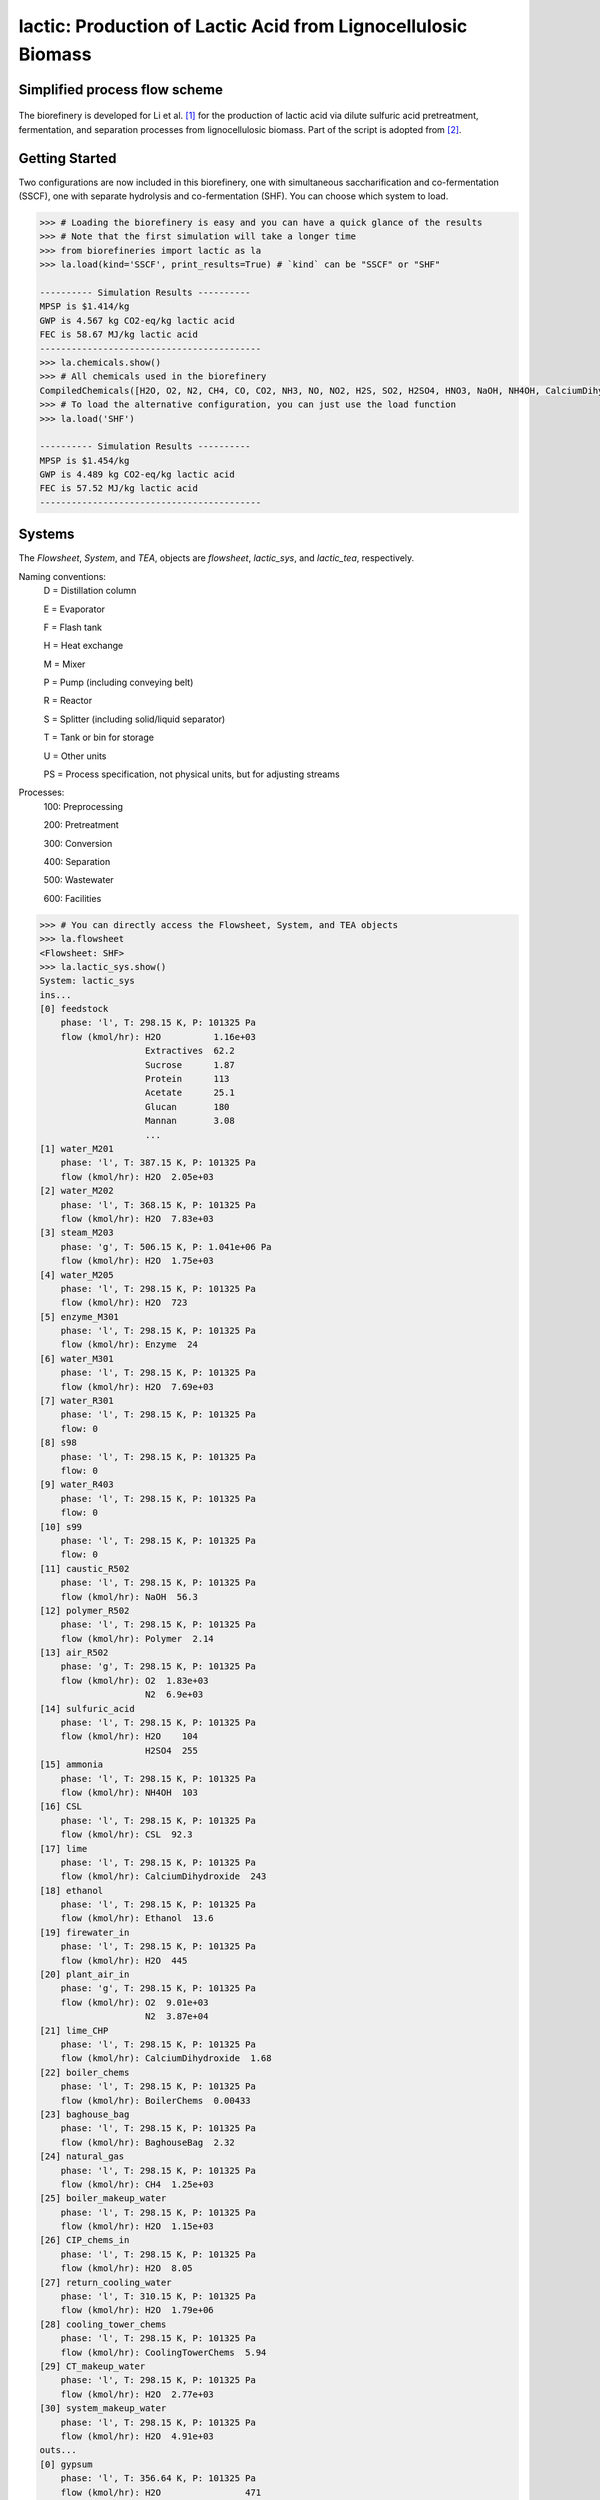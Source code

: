 ==============================================================
lactic: Production of Lactic Acid from Lignocellulosic Biomass
==============================================================

Simplified process flow scheme
------------------------------
.. figure:: ./images/system_diagram.png


The biorefinery is developed for Li et al. [1]_ for the production of lactic acid
via dilute sulfuric acid pretreatment, fermentation, and separation processes
from lignocellulosic biomass. Part of the script is adopted from [2]_.


Getting Started
---------------
Two configurations are now included in this biorefinery, one with simultaneous
saccharification and co-fermentation (SSCF), one with separate hydrolysis and
co-fermentation (SHF). You can choose which system to load.

.. code-block:: python

    >>> # Loading the biorefinery is easy and you can have a quick glance of the results
    >>> # Note that the first simulation will take a longer time
    >>> from biorefineries import lactic as la
    >>> la.load(kind='SSCF', print_results=True) # `kind` can be "SSCF" or "SHF"

    ---------- Simulation Results ----------
    MPSP is $1.414/kg
    GWP is 4.567 kg CO2-eq/kg lactic acid
    FEC is 58.67 MJ/kg lactic acid
    ------------------------------------------
    >>> la.chemicals.show()
    >>> # All chemicals used in the biorefinery
    CompiledChemicals([H2O, O2, N2, CH4, CO, CO2, NH3, NO, NO2, H2S, SO2, H2SO4, HNO3, NaOH, NH4OH, CalciumDihydroxide, AmmoniumSulfate, NaNO3, Na2SO4, CaSO4, Ethanol, AceticAcid, Glucose, GlucoseOligomer, Extractives, Xylose, XyloseOligomer, Sucrose, Cellobiose, Mannose, MannoseOligomer, Galactose, GalactoseOligomer, Arabinose, ArabinoseOligomer, SolubleLignin, Protein, Enzyme, FermMicrobe, WWTsludge, Furfural, HMF, Xylitol, LacticAcid, SuccinicAcid, EthylAcetate, EthylLactate, EthylSuccinate, Acetate, AmmoniumAcetate, CalciumLactate, CalciumAcetate, CalciumSuccinate, Glucan, Mannan, Galactan, Xylan, Arabinan, Lignin, P4O10, Ash, Tar, CSL, BoilerChems, Polymer, BaghouseBag, CoolingTowerChems])
    >>> # To load the alternative configuration, you can just use the load function
    >>> la.load('SHF')

    ---------- Simulation Results ----------
    MPSP is $1.454/kg
    GWP is 4.489 kg CO2-eq/kg lactic acid
    FEC is 57.52 MJ/kg lactic acid
    ------------------------------------------


Systems
-------
The `Flowsheet`, `System`, and `TEA`, objects are `flowsheet`, `lactic_sys`, and `lactic_tea`, respectively.

Naming conventions:
    D = Distillation column

    E = Evaporator

    F = Flash tank

    H = Heat exchange

    M = Mixer

    P = Pump (including conveying belt)

    R = Reactor

    S = Splitter (including solid/liquid separator)

    T = Tank or bin for storage

    U = Other units

    PS = Process specification, not physical units, but for adjusting streams

Processes:
    100: Preprocessing

    200: Pretreatment

    300: Conversion

    400: Separation

    500: Wastewater

    600: Facilities

.. code-block:: python

    >>> # You can directly access the Flowsheet, System, and TEA objects
    >>> la.flowsheet
    <Flowsheet: SHF>
    >>> la.lactic_sys.show()
    System: lactic_sys
    ins...
    [0] feedstock
        phase: 'l', T: 298.15 K, P: 101325 Pa
        flow (kmol/hr): H2O          1.16e+03
                        Extractives  62.2
                        Sucrose      1.87
                        Protein      113
                        Acetate      25.1
                        Glucan       180
                        Mannan       3.08
                        ...
    [1] water_M201
        phase: 'l', T: 387.15 K, P: 101325 Pa
        flow (kmol/hr): H2O  2.05e+03
    [2] water_M202
        phase: 'l', T: 368.15 K, P: 101325 Pa
        flow (kmol/hr): H2O  7.83e+03
    [3] steam_M203
        phase: 'g', T: 506.15 K, P: 1.041e+06 Pa
        flow (kmol/hr): H2O  1.75e+03
    [4] water_M205
        phase: 'l', T: 298.15 K, P: 101325 Pa
        flow (kmol/hr): H2O  723
    [5] enzyme_M301
        phase: 'l', T: 298.15 K, P: 101325 Pa
        flow (kmol/hr): Enzyme  24
    [6] water_M301
        phase: 'l', T: 298.15 K, P: 101325 Pa
        flow (kmol/hr): H2O  7.69e+03
    [7] water_R301
        phase: 'l', T: 298.15 K, P: 101325 Pa
        flow: 0
    [8] s98
        phase: 'l', T: 298.15 K, P: 101325 Pa
        flow: 0
    [9] water_R403
        phase: 'l', T: 298.15 K, P: 101325 Pa
        flow: 0
    [10] s99
        phase: 'l', T: 298.15 K, P: 101325 Pa
        flow: 0
    [11] caustic_R502
        phase: 'l', T: 298.15 K, P: 101325 Pa
        flow (kmol/hr): NaOH  56.3
    [12] polymer_R502
        phase: 'l', T: 298.15 K, P: 101325 Pa
        flow (kmol/hr): Polymer  2.14
    [13] air_R502
        phase: 'g', T: 298.15 K, P: 101325 Pa
        flow (kmol/hr): O2  1.83e+03
                        N2  6.9e+03
    [14] sulfuric_acid
        phase: 'l', T: 298.15 K, P: 101325 Pa
        flow (kmol/hr): H2O    104
                        H2SO4  255
    [15] ammonia
        phase: 'l', T: 298.15 K, P: 101325 Pa
        flow (kmol/hr): NH4OH  103
    [16] CSL
        phase: 'l', T: 298.15 K, P: 101325 Pa
        flow (kmol/hr): CSL  92.3
    [17] lime
        phase: 'l', T: 298.15 K, P: 101325 Pa
        flow (kmol/hr): CalciumDihydroxide  243
    [18] ethanol
        phase: 'l', T: 298.15 K, P: 101325 Pa
        flow (kmol/hr): Ethanol  13.6
    [19] firewater_in
        phase: 'l', T: 298.15 K, P: 101325 Pa
        flow (kmol/hr): H2O  445
    [20] plant_air_in
        phase: 'g', T: 298.15 K, P: 101325 Pa
        flow (kmol/hr): O2  9.01e+03
                        N2  3.87e+04
    [21] lime_CHP
        phase: 'l', T: 298.15 K, P: 101325 Pa
        flow (kmol/hr): CalciumDihydroxide  1.68
    [22] boiler_chems
        phase: 'l', T: 298.15 K, P: 101325 Pa
        flow (kmol/hr): BoilerChems  0.00433
    [23] baghouse_bag
        phase: 'l', T: 298.15 K, P: 101325 Pa
        flow (kmol/hr): BaghouseBag  2.32
    [24] natural_gas
        phase: 'l', T: 298.15 K, P: 101325 Pa
        flow (kmol/hr): CH4  1.25e+03
    [25] boiler_makeup_water
        phase: 'l', T: 298.15 K, P: 101325 Pa
        flow (kmol/hr): H2O  1.15e+03
    [26] CIP_chems_in
        phase: 'l', T: 298.15 K, P: 101325 Pa
        flow (kmol/hr): H2O  8.05
    [27] return_cooling_water
        phase: 'l', T: 310.15 K, P: 101325 Pa
        flow (kmol/hr): H2O  1.79e+06
    [28] cooling_tower_chems
        phase: 'l', T: 298.15 K, P: 101325 Pa
        flow (kmol/hr): CoolingTowerChems  5.94
    [29] CT_makeup_water
        phase: 'l', T: 298.15 K, P: 101325 Pa
        flow (kmol/hr): H2O  2.77e+03
    [30] system_makeup_water
        phase: 'l', T: 298.15 K, P: 101325 Pa
        flow (kmol/hr): H2O  4.91e+03
    outs...
    [0] gypsum
        phase: 'l', T: 356.64 K, P: 101325 Pa
        flow (kmol/hr): H2O                471
                        H2SO4              10.7
                        AmmoniumSulfate    0.712
                        CaSO4              212
                        AceticAcid         30.1
                        Glucose            0.788
                        GlucoseOligomer    0.241
                        ...
    [1] vent_R502
        phase: 'g', T: 306.67 K, P: 101325 Pa
        flow (kmol/hr): H2O  227
                        O2   1.77e+03
                        N2   6.9e+03
                        CO2  63.3
    [2] brine
        phase: 'l', T: 306.67 K, P: 101325 Pa
        flow (kmol/hr): H2O                251
                        NaOH               55.1
                        CaSO4              7.15e-09
                        AceticAcid         0.0632
                        Glucose            2.98e-08
                        GlucoseOligomer    0.00254
                        Extractives        0.0229
                        ...
    [3] lactic_acid
        phase: 'l', T: 345 K, P: 101325 Pa
        flow (kmol/hr): H2O           86.1
                        Ethanol       0.538
                        AceticAcid    0.155
                        Furfural      0.185
                        HMF           0.00504
                        LacticAcid    256
                        EthylLactate  13.1
    [4] firewater_out
        phase: 'l', T: 298.15 K, P: 101325 Pa
        flow (kmol/hr): H2O  445
    [5] plant_air_out
        phase: 'g', T: 298.15 K, P: 101325 Pa
        flow (kmol/hr): O2  9.01e+03
                        N2  3.87e+04
    [6] vent_CHP
        phase: 'g', T: 539.15 K, P: 101325 Pa
        flow (kmol/hr): H2O  3.98e+03
                        N2   44.7
                        CO2  3.14e+03
                        NH3  64.4
                        SO2  1.89
    [7] ash
        phase: 's', T: 539.15 K, P: 101325 Pa
        flow (kmol/hr): NaOH                1.17
                        CalciumDihydroxide  0.279
                        AmmoniumSulfate     0.11
                        CaSO4               23.8
                        CalciumLactate      7.04
                        CalciumAcetate      1.16
                        Ash                 73.2
                        ...
    [8] boiler_blowdown
        phase: 'l', T: 373.15 K, P: 101325 Pa
        flow (kmol/hr): H2O  1.14e+03
    [9] CIP_chems_out
        phase: 'l', T: 298.15 K, P: 101325 Pa
        flow (kmol/hr): H2O  8.05
    [10] process_cooling_water
        phase: 'l', T: 301.15 K, P: 101325 Pa
        flow (kmol/hr): H2O  1.79e+06
    [11] cooling_tower_blowdown
        phase: 'l', T: 301.15 K, P: 101325 Pa
        flow (kmol/hr): H2O  2.77e+03
    [12] process_water
        phase: 'l', T: 298.15 K, P: 101325 Pa
        flow (kmol/hr): H2O  2.39e+04
    [13] discharged_water
        phase: 'l', T: 298.15 K, P: 101325 Pa
        flow: 0
    >>> la.lactic_tea.show()
    LacticTEA: lactic_sys
     NPV: -850 USD at 10.0% IRR
    >>> # You can directly access streams, unit operations, and subsystems
    >>> # or use the flowsheet
    >>> # Flowsheet is recommended when you have switched configurations
    >>> # to avoid retrieving objects from the preceding configuration
    >>> la.R301 is la.flowsheet.unit.R301
    True
    >>> la.R301.show()
    CoFermentation: R301
    ins...
    [0] to_fermenter  from  Splitter-S302
        phase: 'l', T: 323.15 K, P: 101325 Pa
        flow (kmol/hr): H2O                1.87e+04
                        NH4OH              3.62
                        AmmoniumSulfate    18.1
                        AceticAcid         10.3
                        Glucose            159
                        GlucoseOligomer    6.73
                        Extractives        59.9
                        ...
    [1] s68  from  SeedHoldTank-T301
        phase: 'l', T: 323.15 K, P: 101325 Pa
        flow (kmol/hr): H2O                1.41e+03
                        NH4OH              0.272
                        AmmoniumSulfate    1.36
                        AceticAcid         4.53
                        Glucose            1.93
                        GlucoseOligomer    0.507
                        Extractives        4.51
                        ...
    [2] CSL_R301  from  CSLstorage-T604
        phase: 'l', T: 298.15 K, P: 101325 Pa
        flow (kmol/hr): CSL  92.3
    [3] lime_R301  from  LimeStorage-T605
        phase: 'l', T: 298.15 K, P: 101325 Pa
        flow (kmol/hr): CalciumDihydroxide  243
    [4] water_R301
        phase: 'l', T: 298.15 K, P: 101325 Pa
        flow: 0
    [5] s67  from  Pump-E301_P
        phase: 'l', T: 323.15 K, P: 101325 Pa
        flow: 0
    outs...
    [0] fermentation_effluent  to  Pump-R301_P1
        phase: 'l', T: 323.15 K, P: 101325 Pa
        flow (kmol/hr): H2O                 1.92e+04
                        NH4OH               3.62
                        CalciumDihydroxide  22.1
                        AmmoniumSulfate     18.1
                        Glucose             22.4
                        GlucoseOligomer     6.73
                        Extractives         59.9
                        ...
    [1] sidedraw  to  Pump-R301_P2
        phase: 'l', T: 323.15 K, P: 101325 Pa
        flow (kmol/hr): H2O                1.41e+03
                        NH4OH              0.272
                        AmmoniumSulfate    1.36
                        AceticAcid         1.04
                        Glucose            11.3
                        GlucoseOligomer    0.507
                        Extractives        4.51
                        ...


Analyses
--------
Multiple analysis modules (in ./analyses) were used to evaluate the biorefinery
from different aspects for [1]_, including: full Monte Carlo simulation,
titer-yield-productivity analysis for the fermentation performance space,
and evaluate feedstocks of varying carbohydrate contents and prices.

Note that results used in the manuscript [1]_ were generated using biosteam v2.20.21,
thermosteam v0.20.26, and dependencies (`commit f56692d <https://github.com/BioSTEAMDevelopmentGroup/Bioindustrial-Park/commit/f56692d3bc06527b57dc77ed7cb929a40b59bc4d>`_).

To reproduce the results, directly run the script of interest, and results will
be saved as Excel files in the same directory path as the module.


References
----------
.. [1] Li et al., Sustainable Lactic Acid Production from Lignocellulosic Biomass.
    ACS Sustainable Chem. Eng. 2021, 9 (3), 1341–1351.
     `<https://doi.org/10.1021/acssuschemeng.0c08055>`_

.. [2] Cortes-Peña et al., BioSTEAM: A Fast and Flexible Platform for the Design,
    Simulation, and Techno-Economic Analysis of Biorefineries under Uncertainty.
    ACS Sustainable Chem. Eng. 2020, 8 (8), 3302–3310.
    `<https://doi.org/10.1021/acssuschemeng.9b07040>`_